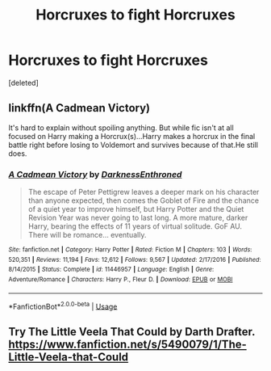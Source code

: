 #+TITLE: Horcruxes to fight Horcruxes

* Horcruxes to fight Horcruxes
:PROPERTIES:
:Score: 15
:DateUnix: 1563644079.0
:DateShort: 2019-Jul-20
:END:
[deleted]


** linkffn(A Cadmean Victory)

It's hard to explain without spoiling anything. But while fic isn't at all focused on Harry making a Horcrux(s)...Harry makes a horcrux in the final battle right before losing to Voldemort and survives because of that.He still does.
:PROPERTIES:
:Author: harryredditalt
:Score: 7
:DateUnix: 1563645562.0
:DateShort: 2019-Jul-20
:END:

*** [[https://www.fanfiction.net/s/11446957/1/][*/A Cadmean Victory/*]] by [[https://www.fanfiction.net/u/7037477/DarknessEnthroned][/DarknessEnthroned/]]

#+begin_quote
  The escape of Peter Pettigrew leaves a deeper mark on his character than anyone expected, then comes the Goblet of Fire and the chance of a quiet year to improve himself, but Harry Potter and the Quiet Revision Year was never going to last long. A more mature, darker Harry, bearing the effects of 11 years of virtual solitude. GoF AU. There will be romance... eventually.
#+end_quote

^{/Site/:} ^{fanfiction.net} ^{*|*} ^{/Category/:} ^{Harry} ^{Potter} ^{*|*} ^{/Rated/:} ^{Fiction} ^{M} ^{*|*} ^{/Chapters/:} ^{103} ^{*|*} ^{/Words/:} ^{520,351} ^{*|*} ^{/Reviews/:} ^{11,194} ^{*|*} ^{/Favs/:} ^{12,612} ^{*|*} ^{/Follows/:} ^{9,567} ^{*|*} ^{/Updated/:} ^{2/17/2016} ^{*|*} ^{/Published/:} ^{8/14/2015} ^{*|*} ^{/Status/:} ^{Complete} ^{*|*} ^{/id/:} ^{11446957} ^{*|*} ^{/Language/:} ^{English} ^{*|*} ^{/Genre/:} ^{Adventure/Romance} ^{*|*} ^{/Characters/:} ^{Harry} ^{P.,} ^{Fleur} ^{D.} ^{*|*} ^{/Download/:} ^{[[http://www.ff2ebook.com/old/ffn-bot/index.php?id=11446957&source=ff&filetype=epub][EPUB]]} ^{or} ^{[[http://www.ff2ebook.com/old/ffn-bot/index.php?id=11446957&source=ff&filetype=mobi][MOBI]]}

--------------

*FanfictionBot*^{2.0.0-beta} | [[https://github.com/tusing/reddit-ffn-bot/wiki/Usage][Usage]]
:PROPERTIES:
:Author: FanfictionBot
:Score: 2
:DateUnix: 1563645613.0
:DateShort: 2019-Jul-20
:END:


** Try The Little Veela That Could by Darth Drafter. [[https://www.fanfiction.net/s/5490079/1/The-Little-Veela-that-Could]]
:PROPERTIES:
:Author: eislor
:Score: 1
:DateUnix: 1563657514.0
:DateShort: 2019-Jul-21
:END:
